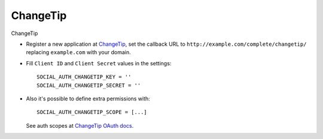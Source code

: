 ChangeTip
=========

ChangeTip

- Register a new application at ChangeTip_, set the callback URL to
  ``http://example.com/complete/changetip/`` replacing ``example.com`` with your
  domain.

- Fill ``Client ID`` and ``Client Secret`` values in the settings::

      SOCIAL_AUTH_CHANGETIP_KEY = ''
      SOCIAL_AUTH_CHANGETIP_SECRET = ''

- Also it's possible to define extra permissions with::

      SOCIAL_AUTH_CHANGETIP_SCOPE = [...]

  See auth scopes at `ChangeTip OAuth docs`_.

.. _ChangeTip: https://www.changetip.com/api
.. _ChangeTip OAuth docs: https://www.changetip.com/api/auth/#!#scopes
